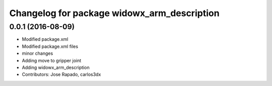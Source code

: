 ^^^^^^^^^^^^^^^^^^^^^^^^^^^^^^^^^^^^^^^^^^^^
Changelog for package widowx_arm_description
^^^^^^^^^^^^^^^^^^^^^^^^^^^^^^^^^^^^^^^^^^^^

0.0.1 (2016-08-09)
------------------
* Modified package.xml
* Modified package.xml files
* minor changes
* Adding move to gripper joint
* Adding widowx_arm_description
* Contributors: Jose Rapado, carlos3dx
